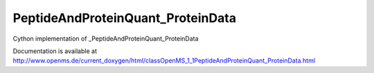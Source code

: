 PeptideAndProteinQuant_ProteinData
==================================

.. py:class:: PeptideAndProteinQuant_ProteinData


   Bases: :py:class:`object`


Cython implementation of _PeptideAndProteinQuant_ProteinData


Documentation is available at http://www.openms.de/current_doxygen/html/classOpenMS_1_1PeptideAndProteinQuant_ProteinData.html




.. py:attribute:: PeptideAndProteinQuant_ProteinData.psm_count




